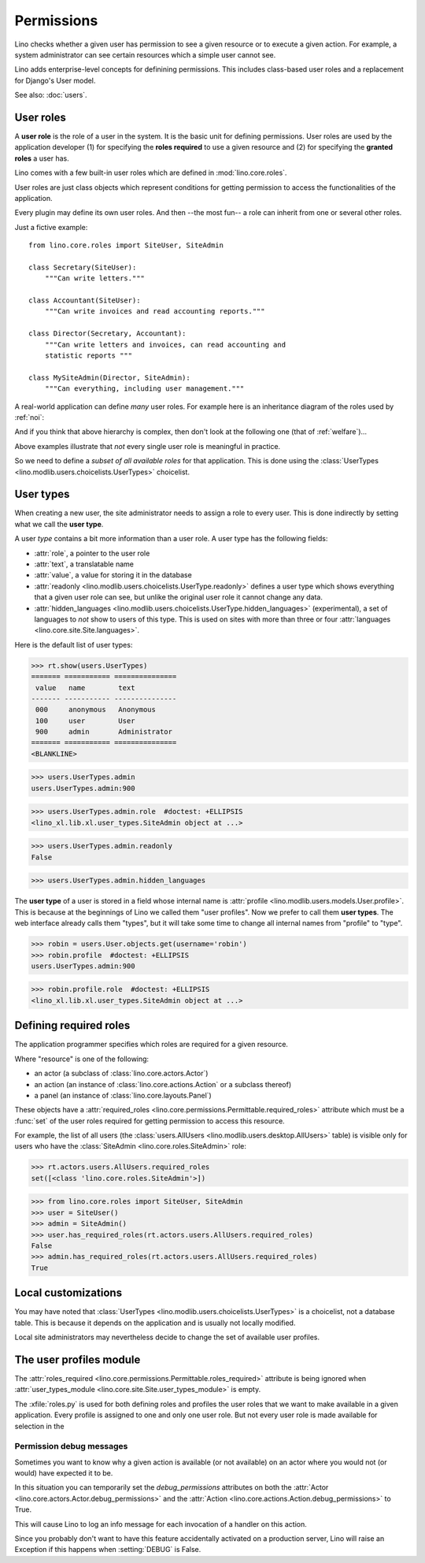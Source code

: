 .. _permissions:

===========
Permissions
===========


..  You can test only this document by issuing:

      $ python setup.py test -s tests.DocsTests.test_perms

    Doctest initialization:

    >>> from lino import startup
    >>> startup('lino_book.projects.min2.settings.demo')
    >>> from lino.api.shell import *


Lino checks whether a given user has permission to see a given
resource or to execute a given action.  For example, a system
administrator can see certain resources which a simple user cannot
see.

Lino adds enterprise-level concepts for definining permissions. This
includes class-based user roles and a replacement for Django's User
model.

See also: :doc:`users`.


User roles
==========

A **user role** is the role of a user in the system. It is the basic
unit for defining permissions.  User roles are used by the application
developer (1) for specifying the **roles required** to use a given
resource and (2) for specifying the **granted roles** a user has.

Lino comes with a few built-in user roles which are defined in
:mod:`lino.core.roles`.

User roles are just class objects which represent conditions for
getting permission to access the functionalities of the application.

Every plugin may define its own user roles.  And then --the most fun--
a role can inherit from one or several other roles.

Just a fictive example::

    from lino.core.roles import SiteUser, SiteAdmin
    
    class Secretary(SiteUser):
        """Can write letters."""

    class Accountant(SiteUser):
        """Can write invoices and read accounting reports."""

    class Director(Secretary, Accountant):
        """Can write letters and invoices, can read accounting and
        statistic reports """

    class MySiteAdmin(Director, SiteAdmin):
        """Can everything, including user management."""
  
A real-world application can define *many* user roles. For example
here is an inheritance diagram of the roles used by :ref:`noi`:

.. inheritance-diagram:: lino_noi.lib.noi.user_types
                         
And if you think that above hierarchy is complex, then don't look at
the following one (that of :ref:`welfare`)...

.. inheritance-diagram:: lino_welfare.modlib.welfare.user_types
 
Above examples illustrate that *not* every single user role is
meaningful in practice.

So we need to define a *subset of all available roles* for that
application.  This is done using the :class:`UserTypes
<lino.modlib.users.choicelists.UserTypes>` choicelist.


User types
==========

When creating a new user, the site administrator needs to assign a
role to every user. This is done indirectly by setting what we call
the **user type**.

A user *type* contains a bit more information than a user role.  A
user type has the following fields:

- :attr:`role`, a pointer to the user role
- :attr:`text`, a translatable name
- :attr:`value`, a value for storing it in the database

- :attr:`readonly
  <lino.modlib.users.choicelists.UserType.readonly>` defines a user
  type which shows everything that a given user role can see, but
  unlike the original user role it cannot change any data.

- :attr:`hidden_languages
  <lino.modlib.users.choicelists.UserType.hidden_languages>`
  (experimental), a set of languages to *not* show to users of this
  type. This is used on sites with more than three or four
  :attr:`languages <lino.core.site.Site.languages>`.

Here is the default list of user types:
        
>>> rt.show(users.UserTypes)
======= =========== ===============
 value   name        text
------- ----------- ---------------
 000     anonymous   Anonymous
 100     user        User
 900     admin       Administrator
======= =========== ===============
<BLANKLINE>


>>> users.UserTypes.admin
users.UserTypes.admin:900

>>> users.UserTypes.admin.role  #doctest: +ELLIPSIS
<lino_xl.lib.xl.user_types.SiteAdmin object at ...>

>>> users.UserTypes.admin.readonly
False

>>> users.UserTypes.admin.hidden_languages


The **user type** of a user is stored in a field whose internal name
is :attr:`profile <lino.modlib.users.models.User.profile>`. This is
because at the beginnings of Lino we called them "user profiles".  Now
we prefer to call them **user types**. The web interface already calls
them "types", but it will take some time to change all internal names
from "profile" to "type".

>>> robin = users.User.objects.get(username='robin')
>>> robin.profile  #doctest: +ELLIPSIS
users.UserTypes.admin:900

>>> robin.profile.role  #doctest: +ELLIPSIS
<lino_xl.lib.xl.user_types.SiteAdmin object at ...>



Defining required roles
=======================

The application programmer specifies which roles are required for a
given resource.

Where "resource" is one of the following:

- an actor (a subclass of :class:`lino.core.actors.Actor`)
- an action (an instance of :class:`lino.core.actions.Action` or a
  subclass thereof)
- a panel (an instance of :class:`lino.core.layouts.Panel`)

These objects have a :attr:`required_roles
<lino.core.permissions.Permittable.required_roles>` attribute which
must be a :func:`set` of the user roles required for getting
permission to access this resource.

For example, the list of all users (the :class:`users.AllUsers
<lino.modlib.users.desktop.AllUsers>` table) is visible only for users
who have the :class:`SiteAdmin <lino.core.roles.SiteAdmin>` role:

>>> rt.actors.users.AllUsers.required_roles
set([<class 'lino.core.roles.SiteAdmin'>])

>>> from lino.core.roles import SiteUser, SiteAdmin
>>> user = SiteUser()
>>> admin = SiteAdmin()
>>> user.has_required_roles(rt.actors.users.AllUsers.required_roles)
False
>>> admin.has_required_roles(rt.actors.users.AllUsers.required_roles)
True



Local customizations
====================

You may have noted that :class:`UserTypes
<lino.modlib.users.choicelists.UserTypes>` is a choicelist, not a
database table.  This is because it depends on the application and is
usually not locally modified.  

Local site administrators may nevertheless decide to change the set of
available user profiles.


The user profiles module
========================

The :attr:`roles_required
<lino.core.permissions.Permittable.roles_required>` attribute is being
ignored when :attr:`user_types_module
<lino.core.site.Site.user_types_module>` is empty.


.. xfile:: roles.py

The :xfile:`roles.py` is used for both defining roles and profiles the
user roles that we want to make available in a given application.
Every profile is assigned to one and only one user role. But not every
user role is made available for selection in the




.. _debug_permissions:

Permission debug messages
-------------------------

Sometimes you want to know why a given action is available (or not
available) on an actor where you would not (or would) have expected it
to be.

In this situation you can temporarily set the `debug_permissions`
attributes on both the :attr:`Actor <lino.core.actors.Actor.debug_permissions>` and
the :attr:`Action <lino.core.actions.Action.debug_permissions>` to True.

This will cause Lino to log an info message for each invocation of a
handler on this action.

Since you probably don't want to have this feature accidentally
activated on a production server, Lino will raise an Exception if this
happens when :setting:`DEBUG` is False.
